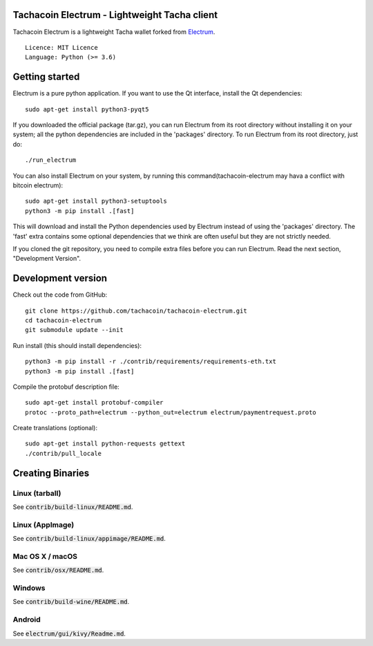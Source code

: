 Tachacoin Electrum - Lightweight Tacha client
=======================================

Tachacoin Electrum is a lightweight Tacha wallet forked from `Electrum <https://github.com/spesmilo/electrum>`_.

::

  Licence: MIT Licence
  Language: Python (>= 3.6)


.. image:: /screenshot/history.png
.. image:: /screenshot/tokens.png


Getting started
===============

Electrum is a pure python application. If you want to use the
Qt interface, install the Qt dependencies::

    sudo apt-get install python3-pyqt5

If you downloaded the official package (tar.gz), you can run
Electrum from its root directory without installing it on your
system; all the python dependencies are included in the 'packages'
directory. To run Electrum from its root directory, just do::

    ./run_electrum

You can also install Electrum on your system, by running this command(tachacoin-electrum may hava a conflict with bitcoin electrum)::

    sudo apt-get install python3-setuptools
    python3 -m pip install .[fast]

This will download and install the Python dependencies used by
Electrum instead of using the 'packages' directory.
The 'fast' extra contains some optional dependencies that we think
are often useful but they are not strictly needed.

If you cloned the git repository, you need to compile extra files
before you can run Electrum. Read the next section, "Development
Version".



Development version
===================

Check out the code from GitHub::

    git clone https://github.com/tachacoin/tachacoin-electrum.git
    cd tachacoin-electrum
    git submodule update --init

Run install (this should install dependencies)::

    python3 -m pip install -r ./contrib/requirements/requirements-eth.txt
    python3 -m pip install .[fast]


Compile the protobuf description file::

    sudo apt-get install protobuf-compiler
    protoc --proto_path=electrum --python_out=electrum electrum/paymentrequest.proto

Create translations (optional)::

    sudo apt-get install python-requests gettext
    ./contrib/pull_locale




Creating Binaries
=================

Linux (tarball)
---------------

See :code:`contrib/build-linux/README.md`.


Linux (AppImage)
----------------

See :code:`contrib/build-linux/appimage/README.md`.


Mac OS X / macOS
----------------

See :code:`contrib/osx/README.md`.


Windows
-------

See :code:`contrib/build-wine/README.md`.


Android
-------

See :code:`electrum/gui/kivy/Readme.md`.
